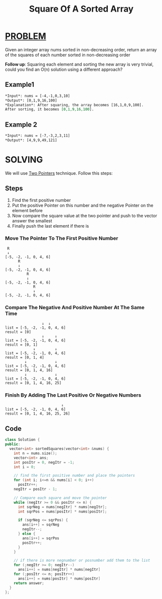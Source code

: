 :PROPERTIES:
:ID:       4c24edc9-d4a4-49f7-bac3-ed8a8d06de02
:END:
#+title: Square Of A Sorted Array
#+filetags: :TWOPOINTERS:PROBLEM:

* [[id:f23824a1-0515-47c6-b386-21d83a9aec21][PROBLEM]]
Given an integer array nums sorted in non-decreasing order, return an array of the squares of each number sorted in non-decreasing order

*Follow up*: Squaring each element and sorting the new array is very trivial, could you find an O(n) solution using a different approach?

** Example1
#+begin_src org
*Input*: nums = [-4,-1,0,3,10]
*Output*: [0,1,9,16,100]
*Explanation*: After squaring, the array becomes [16,1,0,9,100].
After sorting, it becomes [0,1,9,16,100].
#+end_src

** Example 2
#+begin_src org
*Input*: nums = [-7,-3,2,3,11]
*Output*: [4,9,9,49,121]
#+end_src

* SOLVING
We will use [[id:a2a75b66-e141-4c83-99eb-9d108a5e5e22][Two Pointers]] technique. Follow this steps:

** Steps
1. Find the first positive number
2. Put the positive Pointer on this number and the negative Pointer on the element before
3. Now compare the square value at the two pointer and push to the vector answer the smallest
4. Finally push the last element if there is

*** Move The Pointer To The First Positive Number
#+begin_src text
 R
 ↓
[-5, -2, -1, 0, 4, 6]
      R
      ↓
[-5, -2, -1, 0, 4, 6]
          R
          ↓
[-5, -2, -1, 0, 4, 6]
             R
             ↓
[-5, -2, -1, 0, 4, 6]
#+end_src

*** Compare The Negative And Positive Number At The Same Time
#+begin_src text
                 ↓  ↓
list = [-5, -2, -1, 0, 4, 6]
result = [0]
                 ↓     ↓
list = [-5, -2, -1, 0, 4, 6]
result = [0, 1]
             ↓         ↓
list = [-5, -2, -1, 0, 4, 6]
result = [0, 1, 4]
         ↓             ↓
list = [-5, -2, -1, 0, 4, 6]
result = [0, 1, 4, 16]
         ↓             ↓
list = [-5, -2, -1, 0, 4, 6]
result = [0, 1, 4, 16, 25]
#+end_src

*** Finish By Adding The Last Positive Or Negative Numbers
#+begin_src text
                          ↓
list = [-5, -2, -1, 0, 4, 6]
result = [0, 1, 4, 16, 25, 26]
#+end_src


** Code
#+begin_src cpp
class Solution {
public:
  vector<int> sortedSquares(vector<int> &nums) {
    int n = nums.size();
    vector<int> ans;
    int posItr = 0, negItr = -1;
    int i = 0;

    // find the first positive number and place the pointers
    for (int i; i<=n && nums[i] < 0; i++)
      posItr++;
    negItr = posItr - 1;

    // Compare each square and move the pointer
    while (negItr >= 0 && posItr <= n) {
      int sqrNeg = nums[negItr] * nums[negItr];
      int sqrPos = nums[posItr] * nums[posItr];

      if (sqrNeg <= sqrPos) {
        ans[i++] = sqrNeg
        negItr--;
      } else {
        ans[i++] = sqrPos
        posItr++;
      }
    }

    // if there is more negnumber or posnumber add them to the list
    for (;negItr >= 0; negItr--)
      ans[i++] = nums[negItr] * nums[negItr]
    for (;posItr <= n; posItr++)
      ans[i++] = nums[posItr] * nums[posItr]
    return answer;
  }
};
#+end_src

